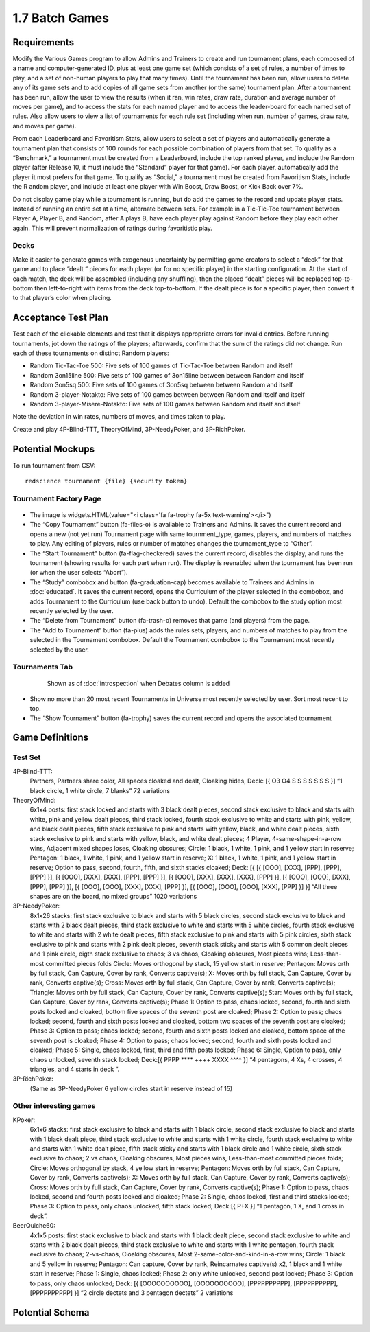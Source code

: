 ===============
1.7 Batch Games
===============

Requirements
------------

Modify the Various Games program to allow Admins and Trainers to 
create and run tournament plans, each composed of a name and 
computer-generated ID, plus at least one game set (which consists 
of a set of rules, a number of times to play, and a set of 
non-human players to play that many times). Until the tournament 
has been run, allow users to delete any of its game sets and to 
add copies of all game sets from another (or the same) tournament 
plan. After a tournament has been run, allow the user to view the 
results (when it ran, win rates, draw rate, duration and average 
number of moves per game), and to access the stats for each named 
player and to access the leader-board for each named set of rules. 
Also allow users to view a list of tournaments for each rule set 
(including when run, number of games, draw rate, and moves per 
game). 

From each Leaderboard and Favoritism Stats, allow users to select 
a set of players and automatically generate a tournament plan 
that consists of 100 rounds for each possible combination of 
players from that set. To qualify as a “Benchmark,” a tournament 
must be created from a Leaderboard, include the top ranked player, 
and include the Random player (after Release 10, it must include 
the “Standard” player for that game). For each player, automatically 
add the player it most prefers for that game. To qualify as “Social,”
a tournament must be created from Favoritism Stats, include the R
andom player, and include at least one player with Win Boost, Draw 
Boost, or Kick Back over 7%. 

Do not display game play while a tournament is running, but do add 
the games to the record and update player stats. Instead of running 
an entire set at a time, alternate between sets. For example in a 
Tic-Tic-Toe tournament between Player A, Player B, and Random, after 
A plays B, have each player play against Random before they play 
each other again. This will prevent normalization of ratings during 
favoritistic play.

Decks
~~~~~

Make it easier to generate games with exogenous uncertainty by 
permitting game creators to select a “deck” for that game and to 
place “dealt “ pieces for each player (or for no specific player) 
in the starting  configuration. At the start of each match, the 
deck will be assembled (including any shuffling), then the 
placed “dealt” pieces will be replaced top-to-bottom then 
left-to-right with items from the deck top-to-bottom. If the 
dealt piece is for a specific player, then convert it to that 
player’s color when placing.


Acceptance Test Plan
--------------------

Test each of the clickable elements and test that it displays 
appropriate errors for invalid entries. Before running 
tournaments, jot down the ratings of the players; afterwards, 
confirm that the sum of the ratings did not change. Run each 
of these tournaments on distinct Random players:

* Random Tic-Tac-Toe 500: Five sets of 100 games of 
  Tic-Tac-Toe between Random and itself
* Random 3on15line 500: Five sets of 100 games of 3on15line 
  between between Random and itself
* Random 3on5sq 500: Five sets of 100 games of 3on5sq between 
  between Random and itself
* Random 3-player-Notakto: Five sets of 100 games between 
  between Random and itself and itself  
* Random 3-player-Misere-Notakto: Five sets of 100 games 
  between Random and itself and itself  

Note the deviation in win rates, numbers of moves, and times taken to play.  

Create and play 4P-Blind-TTT, TheoryOfMind, 3P-NeedyPoker, and 3P-RichPoker.

Potential Mockups
-----------------

To run tournament from CSV::

  redscience tournament {file} {security token}
  

Tournament Factory Page
~~~~~~~~~~~~~~~~~~~~~~~

 .. figure:: images/TournamentFactory.png

* The image is widgets.HTML(value="<i class='fa fa-trophy fa-5x 
  text-warning'></i>")
* The “Copy Tournament” button (fa-files-o) is available to 
  Trainers and Admins. It saves the current record and opens a 
  new (not yet run) Tournament page with same tournment_type, 
  games, players, and numbers of matches to play. Any editing of 
  players, rules or number of matches changes the tournament_type 
  to “Other”. 
* The “Start Tournament” button (fa-flag-checkered) saves the 
  current record, disables the display, and runs the tournament 
  (showing results for each part when run). The display is 
  reenabled when the tournament has been run (or when the user 
  selects “Abort”). 
* The “Study” combobox and button (fa-graduation-cap) becomes 
  available to Trainers and Admins in :doc:`educated`. It saves 
  the current record, opens the Curriculum of the player selected 
  in the combobox, and adds Tournament to the Curriculum (use 
  back button to undo). Default the combobox to the study option 
  most recently selected by the user.
* The “Delete from Tournament” button (fa-trash-o) removes that 
  game (and players) from the page. 
* The “Add to Tournament” button (fa-plus) adds the rules sets, 
  players, and numbers of matches to play from the selected in the 
  Tournament combobox. Default the Tournament combobox to the 
  Tournament most recently selected by the user. 
 
Tournaments Tab
~~~~~~~~~~~~~~~

 .. figure:: images/Tournaments.png

  Shown as of :doc:`introspection` when Debates column is added
 
* Show no more than 20 most recent Tournaments in Universe most 
  recently selected by user. Sort most recent to top.
* The “Show Tournament” button (fa-trophy) saves the current 
  record and opens the associated tournament 

Game Definitions
----------------

Test Set
~~~~~~~~

4P-Blind-TTT:
  Partners, Partners share color, All spaces cloaked and dealt, 
  Cloaking hides, Deck: [{ O3 O4 S S S S S S S }] “1 black circle, 
  1 white circle, 7 blanks” 72 variations

TheoryOfMind:
  6x1x4 posts: first stack locked and starts with 3 black dealt 
  pieces, second stack exclusive to black and starts with white, 
  pink and yellow dealt pieces, third stack locked, fourth stack 
  exclusive to white and starts with pink, yellow, and black dealt 
  pieces, fifth stack exclusive to pink and starts with yellow, 
  black, and white dealt pieces, sixth stack exclusive to pink and 
  starts with yellow, black, and white dealt pieces;
  4 Player, 4-same-shape-in-a-row wins, Adjacent mixed shapes loses, 
  Cloaking obscures;
  Circle: 1 black, 1 white, 1 pink, and 1 yellow start in reserve; 
  Pentagon: 1 black, 1 white, 1 pink, and 1 yellow start in reserve; 
  X: 1 black, 1 white, 1 pink, and 1 yellow start in reserve; 
  Option to pass, second, fourth, fifth, and sixth stacks cloaked;
  Deck: [{ [{ [OOO], [XXX], [PPP], [PPP], [PPP] }], [{ [OOO], 
  [XXX], [XXX], [PPP], [PPP] }], [{ [OOO], [XXX], [XXX], [XXX], 
  [PPP] }], [{ [OOO], [OOO], [XXX], [PPP], [PPP] }], [{ [OOO], 
  [OOO], [XXX], [XXX], [PPP] }], [{ [OOO], [OOO], [OOO], [XXX], 
  [PPP] }] }] “All three shapes are on the board, no mixed groups” 
  1020 variations

3P-NeedyPoker:
  8x1x26 stacks: first stack exclusive to black and starts with 5 
  black circles, second stack exclusive to black and starts with 
  2 black dealt pieces, third stack exclusive to white and starts 
  with 5 white circles, fourth stack exclusive to white and starts 
  with 2 white dealt pieces, fifth stack exclusive to pink and 
  starts with 5 pink circles, sixth stack exclusive to pink and 
  starts with 2 pink dealt pieces, seventh stack sticky and starts 
  with 5 common dealt pieces and 1 pink circle, eigth stack 
  exclusive to chaos; 3 vs chaos, Cloaking obscures, Most pieces 
  wins; Less-than-most committed pieces folds
  Circle: Moves orthogonal by stack, 15 yellow start in reserve;
  Pentagon: Moves orth by full stack, Can Capture, Cover by rank, 
  Converts captive(s); 
  X: Moves orth by full stack, Can Capture, Cover by rank, 
  Converts captive(s); 
  Cross: Moves orth by full stack, Can Capture, Cover by rank,
  Converts captive(s); 
  Triangle: Moves orth by full stack, Can Capture, Cover by rank, 
  Converts captive(s); 
  Star: Moves orth by full stack, Can Capture, Cover by rank, 
  Converts captive(s); 
  Phase 1: Option to pass, chaos locked, second, fourth and sixth 
  posts locked and cloaked, bottom five spaces of the seventh post 
  are cloaked;
  Phase 2: Option to pass; chaos locked; second, fourth and sixth 
  posts locked and cloaked, bottom two spaces of the seventh post 
  are cloaked;
  Phase 3: Option to pass; chaos locked; second, fourth and sixth 
  posts locked and cloaked, bottom space of the seventh post is 
  cloaked;
  Phase 4: Option to pass; chaos locked; second, fourth and sixth 
  posts locked and cloaked;
  Phase 5: Single, chaos locked, first, third and fifth posts 
  locked;
  Phase 6: Single, Option to pass, only chaos unlocked, seventh 
  stack locked;
  Deck:[{ PPPP **** ++++ XXXX ^^^^ }] “4 pentagons, 4 Xs, 4 
  crosses, 4 triangles, and 4 starts in deck ”. 

3P-RichPoker:
  (Same as 3P-NeedyPoker 6 yellow circles start in reserve instead of 15)


Other interesting games
~~~~~~~~~~~~~~~~~~~~~~~

KPoker:
  6x1x6 stacks: first stack exclusive to black and starts with 1 
  black circle, second stack exclusive to black and starts with 
  1 black dealt piece, third stack exclusive to white and starts 
  with 1 white circle, fourth stack exclusive to white and starts 
  with 1 white dealt piece, fifth stack sticky and starts 
  with 1 black circle and 1 white circle, sixth stack 
  exclusive to chaos;
  2 vs chaos, Cloaking obscures, Most pieces wins, Less-than-most 
  committed pieces folds; 
  Circle: Moves orthogonal by stack, 4 yellow start in reserve;
  Pentagon: Moves orth by full stack, Can Capture, Cover by rank, 
  Converts captive(s); 
  X: Moves orth by full stack, Can Capture, Cover by rank, 
  Converts captive(s); 
  Cross: Moves orth by full stack, Can Capture, Cover by rank, 
  Converts captive(s);
  Phase 1: Option to pass, chaos locked, second and fourth posts 
  locked and cloaked; 
  Phase 2: Single, chaos locked, first and third stacks locked;
  Phase 3: Option to pass, only chaos unlocked, fifth stack locked;
  Deck:[{ P+X }] “1 pentagon, 1 X, and 1 cross in deck”.  

BeerQuiche60:
  4x1x5 posts: first stack exclusive to black and starts with 
  1 black dealt piece, second stack exclusive to white and starts 
  with 2 black dealt pieces, third stack exclusive to white and 
  starts with 1 white pentagon, fourth stack exclusive to chaos; 
  2-vs-chaos, Cloaking obscures, Most 2-same-color-and-kind-in-a-row wins; 
  Circle: 1 black and 5 yellow in reserve;
  Pentagon: Can capture, Cover by rank, Reincarnates captive(s) x2, 
  1 black and 1 white start in reserve; 
  Phase 1: Single, chaos locked;
  Phase 2: only white unlocked, second post locked; 
  Phase 3: Option to pass, only chaos unlocked; 
  Deck: [{ [OOOOOOOOOO], [OOOOOOOOOO], [PPPPPPPPPP], [PPPPPPPPPP], 
  [PPPPPPPPPP] }] “2 circle dectets and 3 pentagon dectets” 2 variations

Potential Schema
----------------
